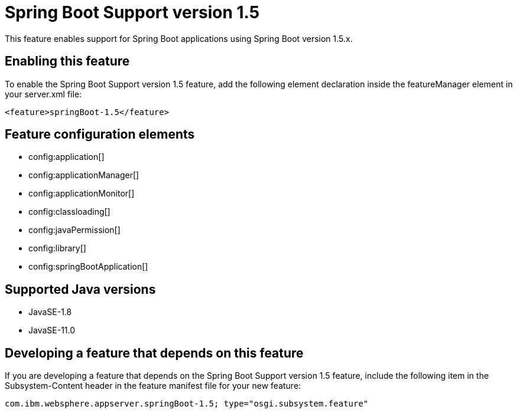 = Spring Boot Support version 1.5
:linkcss: 
:page-layout: feature
:nofooter: 

// tag::description[]
This feature enables support for Spring Boot applications using Spring Boot version 1.5.x. 

// end::description[]
// tag::enable[]
== Enabling this feature
To enable the Spring Boot Support version 1.5 feature, add the following element declaration inside the featureManager element in your server.xml file:


----
<feature>springBoot-1.5</feature>
----
// end::enable[]
// tag::config[]

== Feature configuration elements
* config:application[]
* config:applicationManager[]
* config:applicationMonitor[]
* config:classloading[]
* config:javaPermission[]
* config:library[]
* config:springBootApplication[]
// end::config[]
// tag::apis[]
// end::apis[]
// tag::requirements[]
// end::requirements[]
// tag::java-versions[]

== Supported Java versions

* JavaSE-1.8
* JavaSE-11.0
// end::java-versions[]
// tag::dependencies[]
// end::dependencies[]
// tag::feature-require[]

== Developing a feature that depends on this feature
If you are developing a feature that depends on the Spring Boot Support version 1.5 feature, include the following item in the Subsystem-Content header in the feature manifest file for your new feature:


[source,]
----
com.ibm.websphere.appserver.springBoot-1.5; type="osgi.subsystem.feature"
----
// end::feature-require[]
// tag::spi[]
// end::spi[]
